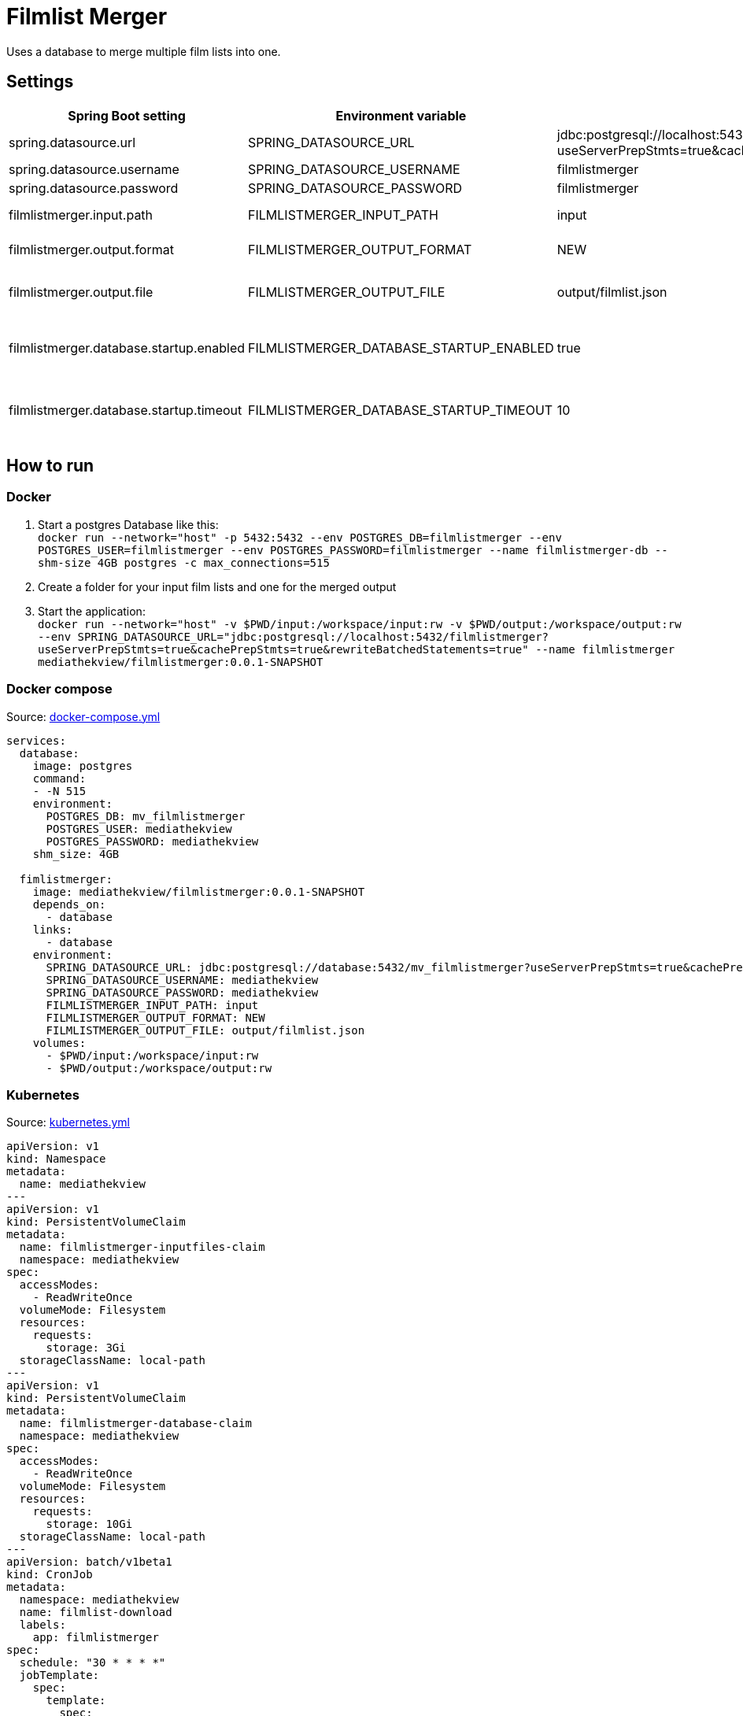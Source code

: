 = Filmlist Merger

:toc:
:toc-placement!:

Uses a database to merge multiple film lists into one.

toc::[]

== Settings

|===
|Spring Boot setting | Environment variable | Default value | Description

|spring.datasource.url
|SPRING_DATASOURCE_URL
|jdbc:postgresql://localhost:5432/filmlistmerger?useServerPrepStmts=true&cachePrepStmts=true&rewriteBatchedStatements=true
|The JDCB url to connect to the database including the database name

|spring.datasource.username
|SPRING_DATASOURCE_USERNAME
|filmlistmerger
|The database user username

|spring.datasource.password
|SPRING_DATASOURCE_PASSWORD
|filmlistmerger
|The database user passwort

|filmlistmerger.input.path
|FILMLISTMERGER_INPUT_PATH
|input
|The path to the input folder from which the film list will be read

|filmlistmerger.output.format
|FILMLISTMERGER_OUTPUT_FORMAT
|NEW
|The format of the merged film list. Can be `NEW` or `OLD`

|filmlistmerger.output.file
|FILMLISTMERGER_OUTPUT_FILE
|output/filmlist.json
|The path where the merged film list should be written to including the file name.

|filmlistmerger.database.startup.enabled
|FILMLISTMERGER_DATABASE_STARTUP_ENABLED
|true
|Waits the timeout of `filmlistmerger.database.startup.timeout` in seconds for the database to startup when `true`.

|filmlistmerger.database.startup.timeout
|FILMLISTMERGER_DATABASE_STARTUP_TIMEOUT
|10
|A timeout in seconds to wait for the database to startup. Only when `filmlistmerger.database.startup.enabled` is true.

|===

== How to run

=== Docker

1. Start a postgres Database like this: +
`docker run --network="host" -p 5432:5432 --env POSTGRES_DB=filmlistmerger --env POSTGRES_USER=filmlistmerger --env POSTGRES_PASSWORD=filmlistmerger --name filmlistmerger-db --shm-size 4GB postgres -c max_connections=515`

2. Create a folder for your input film lists and one for the merged output

3. Start the application: +
`docker run --network="host" -v $PWD/input:/workspace/input:rw -v $PWD/output:/workspace/output:rw --env SPRING_DATASOURCE_URL="jdbc:postgresql://localhost:5432/filmlistmerger?useServerPrepStmts=true&cachePrepStmts=true&rewriteBatchedStatements=true" --name filmlistmerger mediathekview/filmlistmerger:0.0.1-SNAPSHOT`

=== Docker compose

.Source: link:docker-compose.yml[]
[source,yaml]
----
services:
  database:
    image: postgres
    command:
    - -N 515
    environment:
      POSTGRES_DB: mv_filmlistmerger
      POSTGRES_USER: mediathekview
      POSTGRES_PASSWORD: mediathekview
    shm_size: 4GB

  fimlistmerger:
    image: mediathekview/filmlistmerger:0.0.1-SNAPSHOT
    depends_on:
      - database
    links:
      - database
    environment:
      SPRING_DATASOURCE_URL: jdbc:postgresql://database:5432/mv_filmlistmerger?useServerPrepStmts=true&cachePrepStmts=true&rewriteBatchedStatements=true
      SPRING_DATASOURCE_USERNAME: mediathekview
      SPRING_DATASOURCE_PASSWORD: mediathekview
      FILMLISTMERGER_INPUT_PATH: input
      FILMLISTMERGER_OUTPUT_FORMAT: NEW
      FILMLISTMERGER_OUTPUT_FILE: output/filmlist.json
    volumes:
      - $PWD/input:/workspace/input:rw
      - $PWD/output:/workspace/output:rw
----

=== Kubernetes

.Source: link:kubernetes.yml[]
[source,yaml]
----
apiVersion: v1
kind: Namespace
metadata:
  name: mediathekview
---
apiVersion: v1
kind: PersistentVolumeClaim
metadata:
  name: filmlistmerger-inputfiles-claim
  namespace: mediathekview
spec:
  accessModes:
    - ReadWriteOnce
  volumeMode: Filesystem
  resources:
    requests:
      storage: 3Gi
  storageClassName: local-path
---
apiVersion: v1
kind: PersistentVolumeClaim
metadata:
  name: filmlistmerger-database-claim
  namespace: mediathekview
spec:
  accessModes:
    - ReadWriteOnce
  volumeMode: Filesystem
  resources:
    requests:
      storage: 10Gi
  storageClassName: local-path
---
apiVersion: batch/v1beta1
kind: CronJob
metadata:
  namespace: mediathekview
  name: filmlist-download
  labels:
    app: filmlistmerger
spec:
  schedule: "30 * * * *"
  jobTemplate:
    spec:
      template:
        spec:
          containers:
            - name: filmlist-downloader
              image: mediathekview/filmlistdownloader:v1.0.1
              env:
                - name: OUTPUT_PATH
                  value: /output
              volumeMounts:
                - mountPath: /output
                  name: filmlist-input
              imagePullPolicy: Always
          restartPolicy: OnFailure
          volumes:
            - name: filmlist-input
              persistentVolumeClaim:
                claimName: filmlistmerger-inputfiles-claim
---
kind: Deployment
apiVersion: apps/v1
metadata:
  namespace: mediathekview
  name: filmlistmerger
  labels:
    app: filmlistmerger
spec:
  replicas: 1
  selector:
    matchLabels:
      app: filmlistmerger
  template:
    metadata:
      labels:
        app: filmlistmerger
    spec:
      containers:
        - name: filmlistmerger-database
          image: postgres
          args:
           - -c
           - max_connections=515
          env:
            - name: POSTGRES_DB
              value: mv_filmlistmerger
            - name: POSTGRES_USER
              value: mediathekview
            - name: POSTGRES_PASSWORD
              value: mediathekview
            - name: PGDATA
              value: /data
          volumeMounts:
            - mountPath: /dev/shm
              name: shared-memory
            - mountPath: /data
              name: filmlist-database
        - name: filmlistmerger
          image: mediathekview/filmlistmerger:0.0.1-SNAPSHOT
          env:
            - name: SPRING_DATASOURCE_URL
              value: jdbc:postgresql://localhost:5432/mv_filmlistmerger?useServerPrepStmts=true&cachePrepStmts=true&rewriteBatchedStatements=true
            - name: SPRING_DATASOURCE_USERNAME
              value: mediathekview
            - name: SPRING_DATASOURCE_PASSWORD
              value: mediathekview
            - name: FILMLISTMERGER_INPUT_PATH
              value: input
            - name: FILMLISTMERGER_OUTPUT_FORMAT
              value: NEW
            - name: FILMLISTMERGER_OUTPUT_FILE
              value: output/filmlist.json
            - name: FILMLISTMERGER_DATABASE_STARTUP_TIMEOUT
              value: '60'
            - name: FILMLISTMERGER_DATABASE_STARTUP_ENABLED
              value: 'true'
          volumeMounts:
            - name: filmlist-input
              mountPath: /workspace/input
            - name: filmlist-output
              mountPath: /workspace/output
          imagePullPolicy: Always
      volumes:
        - name: filmlist-input
          persistentVolumeClaim:
            claimName: filmlistmerger-inputfiles-claim
        - name: filmlist-database
          persistentVolumeClaim:
            claimName: filmlistmerger-database-claim
        - name: filmlist-output
          emptyDir: { }
        - name: shared-memory
          emptyDir: { }
----

== Deployment View

=== Maven Buildfile

To gain a good maven pom we use https://docs.spring.io/spring-boot/docs/current/reference/html/using.html#using.build-systems.dependency-management[Spring Boots Parent Pom] to gain the advantages of the Spring Boot build system for dependencies and also for versions.

Our ``pom.xml`` will be sorted with https://github.com/Ekryd/sortpom[``sortpom-maven-plugin``]. If you change something please run the plugin before commit. Here is the commandline you need:

.Maven CLI to get the pom in correct order
====
``mvn com.github.ekryd.sortpom:sortpom-maven-plugin:sort -Dsort.keepBlankLines -Dsort.predefinedSortOrder=recommended_2008_06``
====